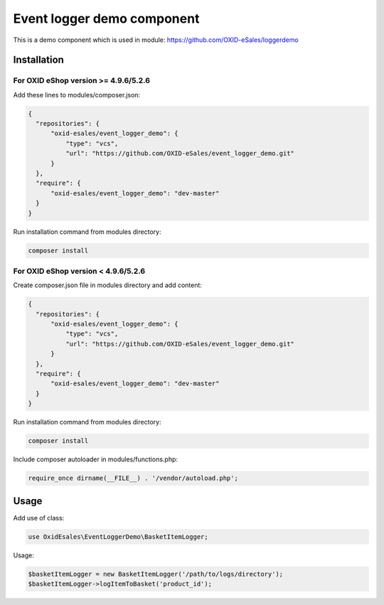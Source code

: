 Event logger demo component
===========================

This is a demo component which is used in module: https://github.com/OXID-eSales/loggerdemo

Installation
------------

For OXID eShop version >= 4.9.6/5.2.6
^^^^^^^^^^^^^^^^^^^^^^^^^^^^^^^^^^^^

Add these lines to modules/composer.json:

.. code:: json

  {
    "repositories": {
        "oxid-esales/event_logger_demo": {
            "type": "vcs",
            "url": "https://github.com/OXID-eSales/event_logger_demo.git"
        }
    },
    "require": {
        "oxid-esales/event_logger_demo": "dev-master"
    }
  }

Run installation command from modules directory:

.. code:: bash

  composer install
  
For OXID eShop version < 4.9.6/5.2.6
^^^^^^^^^^^^^^^^^^^^^^^^^^^^^^^^^^^^

Create composer.json file in modules directory and add content:

.. code:: json

  {
    "repositories": {
        "oxid-esales/event_logger_demo": {
            "type": "vcs",
            "url": "https://github.com/OXID-eSales/event_logger_demo.git"
        }
    },
    "require": {
        "oxid-esales/event_logger_demo": "dev-master"
    }
  }
  
Run installation command from modules directory:

.. code:: bash

  composer install
  
Include composer autoloader in modules/functions.php:

.. code:: php

  require_once dirname(__FILE__) . '/vendor/autoload.php';
  
Usage
-----

Add use of class:

.. code:: php

  use OxidEsales\EventLoggerDemo\BasketItemLogger;
  
Usage:

.. code:: php

  $basketItemLogger = new BasketItemLogger('/path/to/logs/directory');
  $basketItemLogger->logItemToBasket('product_id');
